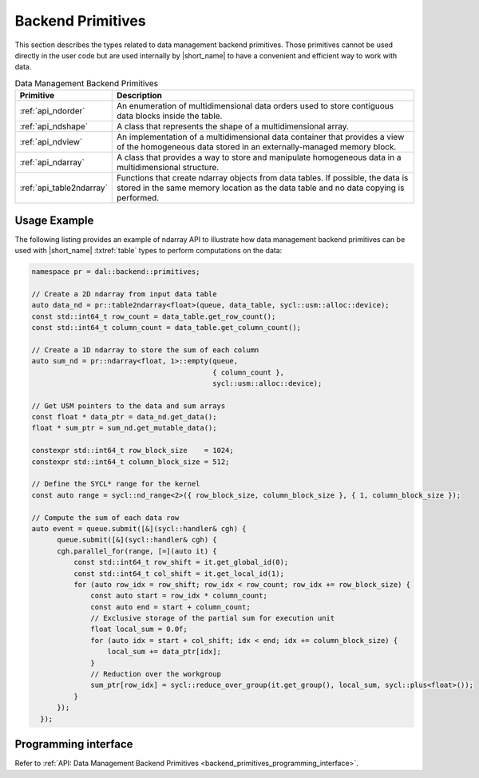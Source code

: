 .. Copyright contributors to the oneDAL project
..
.. Licensed under the Apache License, Version 2.0 (the "License");
.. you may not use this file except in compliance with the License.
.. You may obtain a copy of the License at
..
..     http://www.apache.org/licenses/LICENSE-2.0
..
.. Unless required by applicable law or agreed to in writing, software
.. distributed under the License is distributed on an "AS IS" BASIS,
.. WITHOUT WARRANTIES OR CONDITIONS OF ANY KIND, either express or implied.
.. See the License for the specific language governing permissions and
.. limitations under the License.

.. highlight:: cpp

.. _dm_backend_primitives:

==================
Backend Primitives
==================

This section describes the types related to data management backend primitives.
Those primitives cannot be used directly in the user code but are used internally
by |short_name| to have a convenient and efficient way to work with data.

.. tabularcolumns::  |\Y{0.2}|\Y{0.8}|

.. list-table:: Data Management Backend Primitives
   :header-rows: 1
   :widths: 10 70
   :class: longtable

   * - Primitive
     - Description

   * - :ref:`api_ndorder`
     - An enumeration of multidimensional data orders used to store
       contiguous data blocks inside the table.

   * - :ref:`api_ndshape`
     - A class that represents the shape of a multidimensional array.

   * - :ref:`api_ndview`
     - An implementation of a multidimensional data container that provides a view of the homogeneous
       data stored in an externally-managed memory block.

   * - :ref:`api_ndarray`
     - A class that provides a way to store and manipulate homogeneous data
       in a multidimensional structure.

   * - :ref:`api_table2ndarray`
     - Functions that create ndarray objects from data tables. If possible, the data is stored in the
       same memory location as the data table and no data copying is performed.

-------------
Usage Example
-------------

The following listing provides an example of ndarray API to illustrate how data management backend
primitives can be used with |short_name| :txtref:`table` types to perform computations on the data:

.. code-block:: cpp

  namespace pr = dal::backend::primitives;

  // Create a 2D ndarray from input data table
  auto data_nd = pr::table2ndarray<float>(queue, data_table, sycl::usm::alloc::device);
  const std::int64_t row_count = data_table.get_row_count();
  const std::int64_t column_count = data_table.get_column_count();

  // Create a 1D ndarray to store the sum of each column
  auto sum_nd = pr::ndarray<float, 1>::empty(queue,
                                             { column_count },
                                             sycl::usm::alloc::device);

  // Get USM pointers to the data and sum arrays
  const float * data_ptr = data_nd.get_data();
  float * sum_ptr = sum_nd.get_mutable_data();

  constexpr std::int64_t row_block_size    = 1024;
  constexpr std::int64_t column_block_size = 512;

  // Define the SYCL* range for the kernel
  const auto range = sycl::nd_range<2>({ row_block_size, column_block_size }, { 1, column_block_size });

  // Compute the sum of each data row
  auto event = queue.submit([&](sycl::handler& cgh) {
        queue.submit([&](sycl::handler& cgh) {
        cgh.parallel_for(range, [=](auto it) {
            const std::int64_t row_shift = it.get_global_id(0);
            const std::int64_t col_shift = it.get_local_id(1);
            for (auto row_idx = row_shift; row_idx < row_count; row_idx += row_block_size) {
                const auto start = row_idx * column_count;
                const auto end = start + column_count;
                // Exclusive storage of the partial sum for execution unit
                float local_sum = 0.0f;
                for (auto idx = start + col_shift; idx < end; idx += column_block_size) {
                    local_sum += data_ptr[idx];
                }
                // Reduction over the workgroup
                sum_ptr[row_idx] = sycl::reduce_over_group(it.get_group(), local_sum, sycl::plus<float>());
            }
        });
    });

---------------------
Programming interface
---------------------

Refer to :ref:`API: Data Management Backend Primitives <backend_primitives_programming_interface>`.
